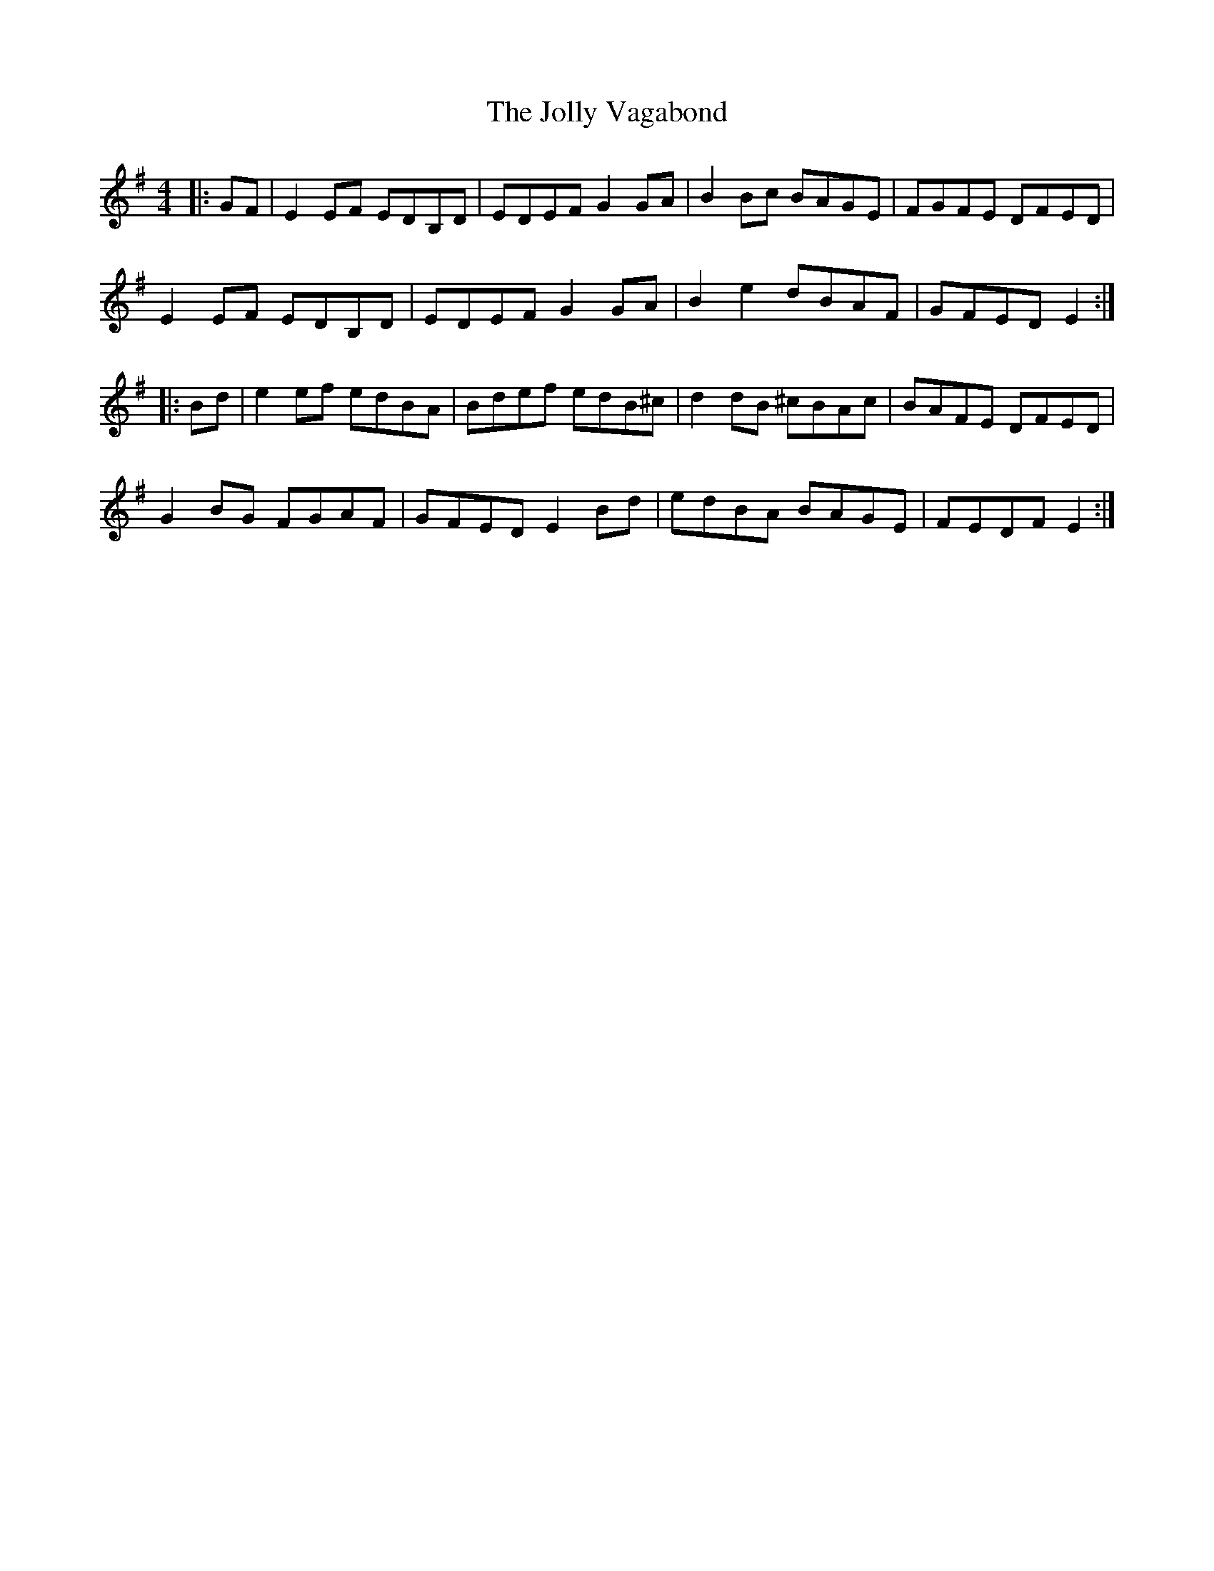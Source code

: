 X: 20880
T: Jolly Vagabond, The
R: reel
M: 4/4
K: Eminor
|:GF|E2EF EDB,D|EDEF G2GA|B2Bc BAGE|FGFE DFED|
E2EF EDB,D|EDEF G2GA|B2e2 dBAF|GFED E2:|
|:Bd|e2ef edBA|Bdef edB^c|d2dB ^cBAc|BAFE DFED|
G2BG FGAF|GFED E2Bd|edBA BAGE|FEDF E2:|

